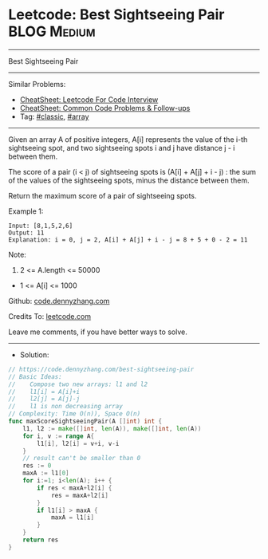 * Leetcode: Best Sightseeing Pair                                :BLOG:Medium:
#+STARTUP: showeverything
#+OPTIONS: toc:nil \n:t ^:nil creator:nil d:nil
:PROPERTIES:
:type:     classic, array
:END:
---------------------------------------------------------------------
Best Sightseeing Pair
---------------------------------------------------------------------
#+BEGIN_HTML
<a href="https://github.com/dennyzhang/code.dennyzhang.com/tree/master/problems/best-sightseeing-pair"><img align="right" width="200" height="183" src="https://www.dennyzhang.com/wp-content/uploads/denny/watermark/github.png" /></a>
#+END_HTML
Similar Problems:
- [[https://cheatsheet.dennyzhang.com/cheatsheet-leetcode-A4][CheatSheet: Leetcode For Code Interview]]
- [[https://cheatsheet.dennyzhang.com/cheatsheet-followup-A4][CheatSheet: Common Code Problems & Follow-ups]]
- Tag: [[https://code.dennyzhang.com/tag/classic][#classic]], [[https://code.dennyzhang.com/tag/array][#array]]
---------------------------------------------------------------------
Given an array A of positive integers, A[i] represents the value of the i-th sightseeing spot, and two sightseeing spots i and j have distance j - i between them.

The score of a pair (i < j) of sightseeing spots is (A[i] + A[j] + i - j) : the sum of the values of the sightseeing spots, minus the distance between them.

Return the maximum score of a pair of sightseeing spots.

Example 1:
#+BEGIN_EXAMPLE
Input: [8,1,5,2,6]
Output: 11
Explanation: i = 0, j = 2, A[i] + A[j] + i - j = 8 + 5 + 0 - 2 = 11
#+END_EXAMPLE
 
Note:

1. 2 <= A.length <= 50000
- 1 <= A[i] <= 1000

Github: [[https://github.com/dennyzhang/code.dennyzhang.com/tree/master/problems/best-sightseeing-pair][code.dennyzhang.com]]

Credits To: [[https://leetcode.com/problems/best-sightseeing-pair/description/][leetcode.com]]

Leave me comments, if you have better ways to solve.
---------------------------------------------------------------------
- Solution:

#+BEGIN_SRC go
// https://code.dennyzhang.com/best-sightseeing-pair
// Basic Ideas:
//    Compose two new arrays: l1 and l2
//    l1[i] = A[i]+i
//    l2[j] = A[j]-j
//    l1 is non decreasing array
// Complexity: Time O(n)), Space O(n)
func maxScoreSightseeingPair(A []int) int {
    l1, l2 := make([]int, len(A)), make([]int, len(A))
    for i, v := range A{
        l1[i], l2[i] = v+i, v-i
    }
    // result can't be smaller than 0
    res := 0
    maxA := l1[0]
    for i:=1; i<len(A); i++ {
        if res < maxA+l2[i] {
            res = maxA+l2[i]
        }
        if l1[i] > maxA {
            maxA = l1[i]
        }
    }
    return res
}
#+END_SRC

#+BEGIN_HTML
<div style="overflow: hidden;">
<div style="float: left; padding: 5px"> <a href="https://www.linkedin.com/in/dennyzhang001"><img src="https://www.dennyzhang.com/wp-content/uploads/sns/linkedin.png" alt="linkedin" /></a></div>
<div style="float: left; padding: 5px"><a href="https://github.com/dennyzhang"><img src="https://www.dennyzhang.com/wp-content/uploads/sns/github.png" alt="github" /></a></div>
<div style="float: left; padding: 5px"><a href="https://www.dennyzhang.com/slack" target="_blank" rel="nofollow"><img src="https://www.dennyzhang.com/wp-content/uploads/sns/slack.png" alt="slack"/></a></div>
</div>
#+END_HTML
